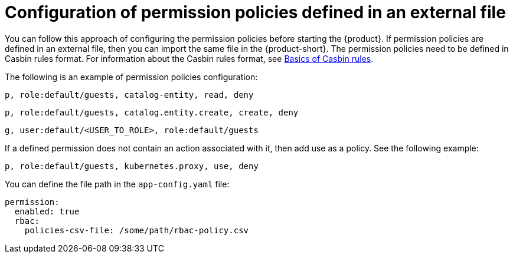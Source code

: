 [id='con-rbac-config-permission-policies-external-file_{context}']
= Configuration of permission policies defined in an external file

You can follow this approach of configuring the permission policies before starting the {product}. If permission policies are defined in an external file, then you can import the same file in the {product-short}. The permission policies need to be defined in Casbin rules format. For information about the Casbin rules format, see https://casbin.org/docs/category/the-basics[Basics of Casbin rules].

The following is an example of permission policies configuration:

`p, role:default/guests, catalog-entity, read, deny`

`p, role:default/guests, catalog.entity.create, create, deny`

`g, user:default/<USER_TO_ROLE>, role:default/guests`

If a defined permission does not contain an action associated with it, then add use as a policy. See the following example:

`p, role:default/guests, kubernetes.proxy, use, deny`

You can define the file path in the `app-config.yaml` file:

[source,yaml]
----
permission:
  enabled: true
  rbac:
    policies-csv-file: /some/path/rbac-policy.csv
----